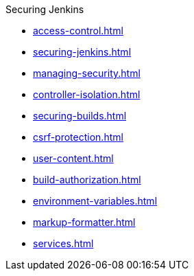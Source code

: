 .Securing Jenkins
* xref:access-control.adoc[]
* xref:securing-jenkins.adoc[]
* xref:managing-security.adoc[]
* xref:controller-isolation.adoc[]
* xref:securing-builds.adoc[]
* xref:csrf-protection.adoc[]
* xref:user-content.adoc[]
* xref:build-authorization.adoc[]
* xref:environment-variables.adoc[]
* xref:markup-formatter.adoc[]
* xref:services.adoc[]
